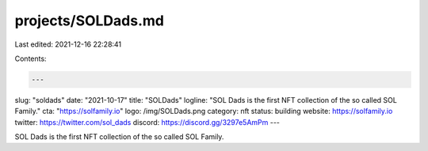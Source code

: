 projects/SOLDads.md
===================

Last edited: 2021-12-16 22:28:41

Contents:

.. code-block:: md

    ---
slug: "soldads"
date: "2021-10-17"
title: "SOLDads"
logline: "SOL Dads is the first NFT collection of the so called SOL Family."
cta: "https://solfamily.io"
logo: /img/SOLDads.png
category: nft
status: building
website: https://solfamily.io
twitter: https://twitter.com/sol_dads
discord: https://discord.gg/3297e5AmPm
---

SOL Dads is the first NFT collection of the so called SOL Family.


